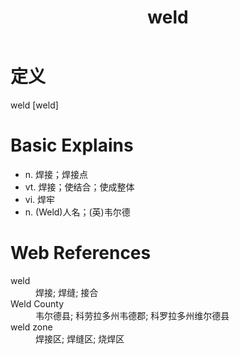 #+title: weld
#+roam_tags:英语单词

* 定义
  
weld [weld]

* Basic Explains
- n. 焊接；焊接点
- vt. 焊接；使结合；使成整体
- vi. 焊牢
- n. (Weld)人名；(英)韦尔德

* Web References
- weld :: 焊接; 焊缝; 接合
- Weld County :: 韦尔德县; 科劳拉多州韦德郡; 科罗拉多州维尔德县
- weld zone :: 焊接区; 焊缝区; 烧焊区
